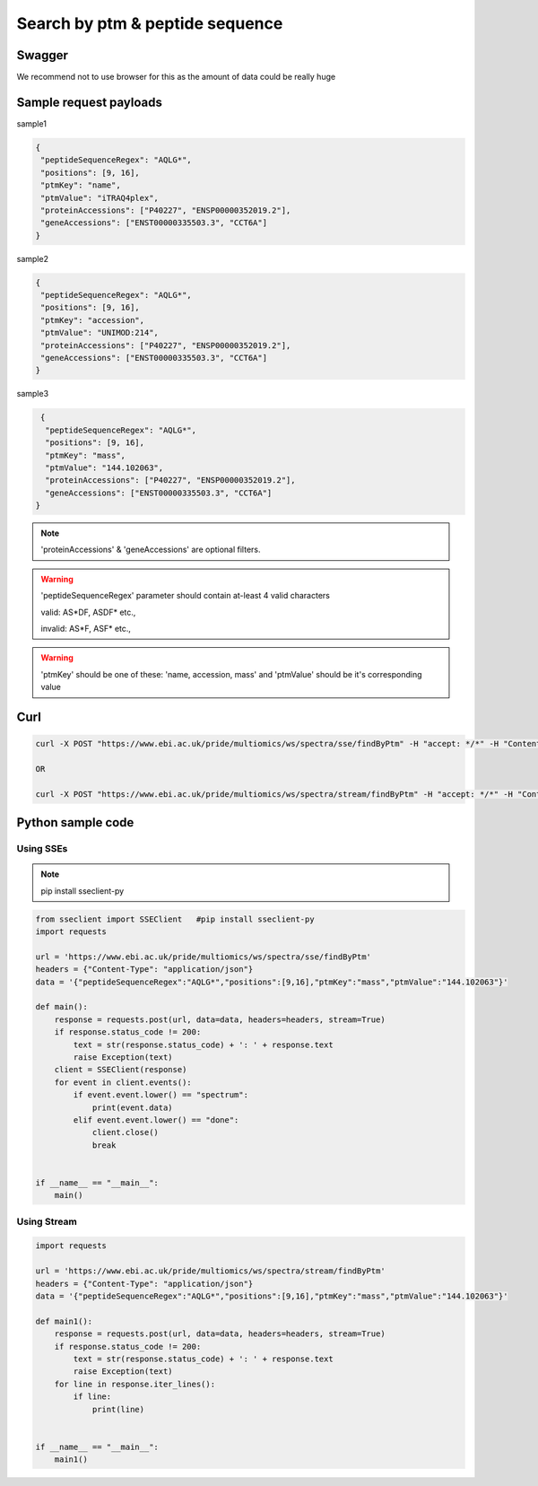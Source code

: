 Search by ptm & peptide sequence
==========================================

Swagger
-------
We recommend not to use browser for this as the amount of data could be really huge

Sample request payloads
------------------------

sample1

.. code-block:: JSON

   {
    "peptideSequenceRegex": "AQLG*",
    "positions": [9, 16],
    "ptmKey": "name",
    "ptmValue": "iTRAQ4plex",
    "proteinAccessions": ["P40227", "ENSP00000352019.2"],
    "geneAccessions": ["ENST00000335503.3", "CCT6A"]
   }

sample2

.. code-block:: JSON

   {
    "peptideSequenceRegex": "AQLG*",
    "positions": [9, 16],
    "ptmKey": "accession",
    "ptmValue": "UNIMOD:214",
    "proteinAccessions": ["P40227", "ENSP00000352019.2"],
    "geneAccessions": ["ENST00000335503.3", "CCT6A"]
   }

sample3

.. code-block:: JSON

   {
    "peptideSequenceRegex": "AQLG*",
    "positions": [9, 16],
    "ptmKey": "mass",
    "ptmValue": "144.102063",
    "proteinAccessions": ["P40227", "ENSP00000352019.2"],
    "geneAccessions": ["ENST00000335503.3", "CCT6A"]
  }

.. Note::
    'proteinAccessions' & 'geneAccessions' are optional filters.

.. warning::
   'peptideSequenceRegex' parameter should contain at-least 4 valid characters

   valid: AS*DF, ASDF* etc.,

   invalid: AS*F, ASF* etc.,

.. warning::
   'ptmKey' should be one of these: 'name, accession, mass' and 'ptmValue' should be it's corresponding value

Curl
-----
.. code-block:: bash

   curl -X POST "https://www.ebi.ac.uk/pride/multiomics/ws/spectra/sse/findByPtm" -H "accept: */*" -H "Content-Type: application/json" -d '{"peptideSequenceRegex":"AQLG*","positions":[9,16],"ptmKey":"mass","ptmValue":"144.102063"}'

   OR

   curl -X POST "https://www.ebi.ac.uk/pride/multiomics/ws/spectra/stream/findByPtm" -H "accept: */*" -H "Content-Type: application/json" -d '{"peptideSequenceRegex":"AQLG*","positions":[9,16],"ptmKey":"mass","ptmValue":"144.102063"}'


Python sample code
------------------

Using SSEs
***********

.. note::
   pip install sseclient-py

.. code-block:: python

   from sseclient import SSEClient   #pip install sseclient-py
   import requests

   url = 'https://www.ebi.ac.uk/pride/multiomics/ws/spectra/sse/findByPtm'
   headers = {"Content-Type": "application/json"}
   data = '{"peptideSequenceRegex":"AQLG*","positions":[9,16],"ptmKey":"mass","ptmValue":"144.102063"}'

   def main():
       response = requests.post(url, data=data, headers=headers, stream=True)
       if response.status_code != 200:
           text = str(response.status_code) + ': ' + response.text
           raise Exception(text)
       client = SSEClient(response)
       for event in client.events():
           if event.event.lower() == "spectrum":
               print(event.data)
           elif event.event.lower() == "done":
               client.close()
               break


   if __name__ == "__main__":
       main()

Using Stream
*************

.. code-block:: python

   import requests

   url = 'https://www.ebi.ac.uk/pride/multiomics/ws/spectra/stream/findByPtm'
   headers = {"Content-Type": "application/json"}
   data = '{"peptideSequenceRegex":"AQLG*","positions":[9,16],"ptmKey":"mass","ptmValue":"144.102063"}'

   def main1():
       response = requests.post(url, data=data, headers=headers, stream=True)
       if response.status_code != 200:
           text = str(response.status_code) + ': ' + response.text
           raise Exception(text)
       for line in response.iter_lines():
           if line:
               print(line)


   if __name__ == "__main__":
       main1()

